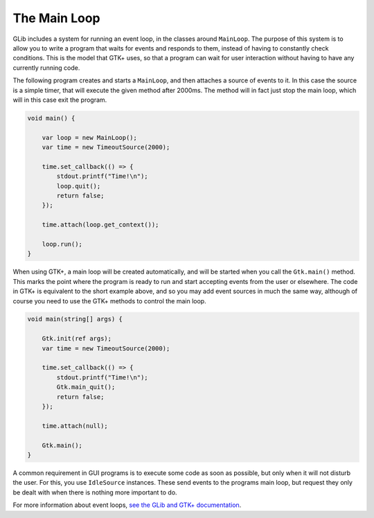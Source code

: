 The Main Loop
=============

GLib includes a system for running an event loop, in the classes around ``MainLoop``. The purpose of this system is to allow you to write a program that waits for events and responds to them, instead of having to constantly check conditions. This is the model that GTK+ uses, so that a program can wait for user interaction without having to have any currently running code.

The following program creates and starts a ``MainLoop``, and then attaches a source of events to it. In this case the source is a simple timer, that will execute the given method after 2000ms. The method will in fact just stop the main loop, which will in this case exit the program.

.. code-block:: vala

   void main() {

       var loop = new MainLoop();
       var time = new TimeoutSource(2000);

       time.set_callback(() => {
           stdout.printf("Time!\n");
           loop.quit();
           return false;
       });

       time.attach(loop.get_context());

       loop.run();
   }

When using GTK+, a main loop will be created automatically, and will be started when you call the ``Gtk.main()`` method. This marks the point where the program is ready to run and start accepting events from the user or elsewhere. The code in GTK+ is equivalent to the short example above, and so you may add event sources in much the same way, although of course you need to use the GTK+ methods to control the main loop.

.. code-block:: vala

   void main(string[] args) {

       Gtk.init(ref args);
       var time = new TimeoutSource(2000);

       time.set_callback(() => {
           stdout.printf("Time!\n");
           Gtk.main_quit();
           return false;
       });

       time.attach(null);

       Gtk.main();
   }

A common requirement in GUI programs is to execute some code as soon as possible, but only when it will not disturb the user. For this, you use ``IdleSource`` instances. These send events to the programs main loop, but request they only be dealt with when there is nothing more important to do.

For more information about event loops, `see the GLib and GTK+ documentation <https://docs.gtk.org/glib/main-loop.html>`_.

